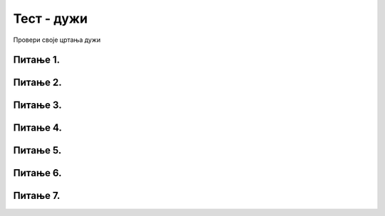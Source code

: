 Тест - дужи
===========

Провери своје цртања дужи

Питање 1.
~~~~~~~~~

.. mchoice:: duz1
    :answer_a: Дуж ће бити постављена хоризонтално.
    :feedback_a: Нетачно    
    :answer_b: Дуж ће бити постављена вертикално/усправно.
    :feedback_b: Тачно
    :answer_c: Дуж ће бити искошена.
    :feedback_c: Нетачно    
    :correct: b
    
    У ком положају ће бити дуж исцртана наредном командом?

    .. code-block:: python

       pygame.draw.line(prozor, pg.Color("black"), (200, 200), (200, 300), 1)

    Изабери тачан одговор:

Питање 2.
~~~~~~~~~

.. mchoice:: dve_duzi
    :answer_a: Фигура у облику слова Г
    :feedback_a: Нетачно    
    :answer_b: Фигура у облику слова L
    :feedback_b: Нетачно    
    :answer_c: Фигура у облику слова Т
    :feedback_c: Тачно
    :answer_d: Фигура у облику знака +
    :feedback_d: Нетачно    
    :correct: c
    

    Шта се исцртава помоћу следеће две наредбе?

    .. code-block:: python

       pygame.draw.line(prozor, pygame.Color("black"), (400, 350), (500, 350), 3)
       pygame.draw.line(prozor, pygame.Color("black"), (450, 350), (450, 450), 3)



    Изабери тачан одговор:

Питање 3.
~~~~~~~~~



.. mchoice:: polovina
    :answer_a: Наредба 1
    :feedback_a: Нетачно    
    :answer_b: Наредба 2
    :feedback_b: Нетачно    
    :answer_c: Наредба 3
    :feedback_c: Нетачно    
    :answer_d: Наредба 4
    :feedback_d: Тачно
    :correct: d
    
    Нека је прозор димензија 300 x 300. Којом командом ће се исцртати вертикална линија (дебљине 2 пиксела) која дели површину прозора на два потпуно једнака дела?

    1) 

    .. code-block:: python
  
       pygame.draw.line(prozor, pygame.Color("black"), (0, 150), (0, 150), 2)

    2) 

    .. code-block:: python

       pygame.draw.line(prozor, pygame.Color("black"), (0, 149), (0, 149), 2)

    3) 

    .. code-block:: python

       pygame.draw.line(prozor, pygame.Color("black"), (150, 0), (150, 300), 2)

    4) 

    .. code-block:: python

       pygame.draw.line(prozor, pygame.Color("black"), (149, 0), (149, 300), 2)


    Изабери тачан одговор:

Питање 4.
~~~~~~~~~


.. mchoice:: duz_duzina_pravac
    :answer_a: Усправну дуж дужине 500
    :feedback_a: Нетачно    
    :answer_b: Усправну дуж дужине 50
    :feedback_b: Нетачно    
    :answer_c: Водоравну дуж дужине 500
    :feedback_c: Нетачно    
    :answer_d: Водоравну дуж дужине 50
    :feedback_d: Тачно
    :correct: d
    

    Какву дуж исцртава следећа наредба?

    .. code-block:: python

       pygame.draw.line(prozor, pygame.Color("black"), (370, 500), (420, 500), 3)


    Изабери тачан одговор:


Питање 5.
~~~~~~~~~

.. mchoice:: draw1
    :answer_a: Дебљину линије изражену у пикселима.
    :feedback_a: Тачно
    :answer_b: Дебљину линије изражену у милиметрима.
    :feedback_b: Нетачно    
    :answer_c: Дужину линије изражену у центриметрима.
    :feedback_c: Нетачно    
    :correct: a
    
    Шта представља последњи аргумент у следећем позиву функције draw (у овом случају број ``4``)?


    .. code-block:: python

       pygame.draw.line(prozor, pg.Color("black"), (100, 350), (100, 450), 4)

    Изабери тачан одговор:

Питање 6.
~~~~~~~~~


.. mchoice:: duz_druga_dijagonala
    :answer_a: слика 1
    :feedback_a: Нетачно    
    :answer_b: слика 2
    :feedback_b: Нетачно    
    :answer_c: слика 3
    :feedback_c: Тачно
    :answer_d: ни једна од наведених слика
    :feedback_d: Нетачно    
    :correct: c
    
    Следеће наредбе цртају једну црвену и једну црну дуж:

    .. code-block:: python

       pygame.draw.line(prozor, pygame.Color("red"), (a, b), (c, d), 3)
       pygame.draw.line(prozor, pygame.Color("black"), (a, d), (c, b), 3)

    .. image:: ../../_images/pg_linije_dve_duzi_a.png

    Која од ових слика може да се добије извршавањем горе наведених наредби?


    Изабери тачан одговор:

Питање 7.
~~~~~~~~~


.. mchoice:: dijag
    :answer_a: Наредба 1
    :feedback_a: Нетачно    
    :answer_b: Наредба 2
    :feedback_b: Нетачно    
    :answer_c: Наредба 3
    :feedback_c: Тачно
    :correct: c
    
    Која од наредних наредби исцртава дијагоналу прозора димензије 150 x 150?

    1) 

    .. code-block:: python

       pygame.draw.line(prozor, pygame.Color("black"), (0, 0), (0, 150), 1)

    2)

    .. code-block:: python

       pygame.draw.line(prozor, pygame.Color("black"), (150, 0), (150, 150), 1)

    3) 

    .. code-block:: python
  
       pygame.draw.line(prozor, pygame.Color("black"), (0, 150), (150, 0), 1)


    Изабери тачан одговор: